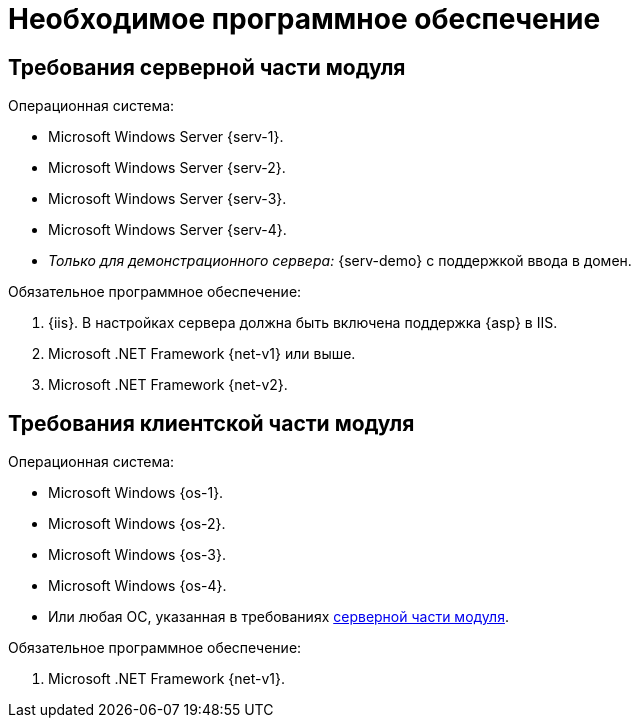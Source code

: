 = Необходимое программное обеспечение

[#serverRequirements]
== Требования серверной части модуля

.Операционная система:
* Microsoft Windows Server {serv-1}.
* Microsoft Windows Server {serv-2}.
* Microsoft Windows Server {serv-3}.
* Microsoft Windows Server {serv-4}.
* _Только для демонстрационного сервера:_ {serv-demo} с поддержкой ввода в домен.

.Обязательное программное обеспечение:
. {iis}. В настройках сервера должна быть включена поддержка {asp} в IIS.
. Microsoft .NET Framework {net-v1} или выше.
. Microsoft .NET Framework {net-v2}.

== Требования клиентской части модуля

.Операционная система:
* Microsoft Windows {os-1}.
* Microsoft Windows {os-2}.
* Microsoft Windows {os-3}.
* Microsoft Windows {os-4}.
* Или любая ОС, указанная в требованиях <<serverRequirements,серверной части модуля>>.

.Обязательное программное обеспечение:
. Microsoft .NET Framework {net-v1}.
